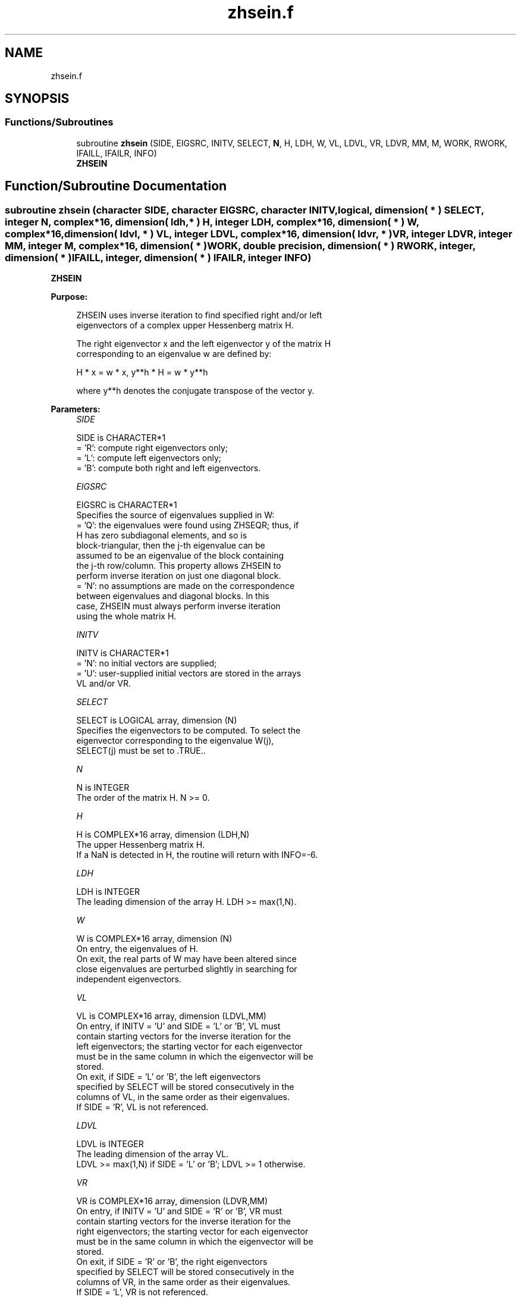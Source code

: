.TH "zhsein.f" 3 "Tue Nov 14 2017" "Version 3.8.0" "LAPACK" \" -*- nroff -*-
.ad l
.nh
.SH NAME
zhsein.f
.SH SYNOPSIS
.br
.PP
.SS "Functions/Subroutines"

.in +1c
.ti -1c
.RI "subroutine \fBzhsein\fP (SIDE, EIGSRC, INITV, SELECT, \fBN\fP, H, LDH, W, VL, LDVL, VR, LDVR, MM, M, WORK, RWORK, IFAILL, IFAILR, INFO)"
.br
.RI "\fBZHSEIN\fP "
.in -1c
.SH "Function/Subroutine Documentation"
.PP 
.SS "subroutine zhsein (character SIDE, character EIGSRC, character INITV, logical, dimension( * ) SELECT, integer N, complex*16, dimension( ldh, * ) H, integer LDH, complex*16, dimension( * ) W, complex*16, dimension( ldvl, * ) VL, integer LDVL, complex*16, dimension( ldvr, * ) VR, integer LDVR, integer MM, integer M, complex*16, dimension( * ) WORK, double precision, dimension( * ) RWORK, integer, dimension( * ) IFAILL, integer, dimension( * ) IFAILR, integer INFO)"

.PP
\fBZHSEIN\fP  
.PP
\fBPurpose: \fP
.RS 4

.PP
.nf
 ZHSEIN uses inverse iteration to find specified right and/or left
 eigenvectors of a complex upper Hessenberg matrix H.

 The right eigenvector x and the left eigenvector y of the matrix H
 corresponding to an eigenvalue w are defined by:

              H * x = w * x,     y**h * H = w * y**h

 where y**h denotes the conjugate transpose of the vector y.
.fi
.PP
 
.RE
.PP
\fBParameters:\fP
.RS 4
\fISIDE\fP 
.PP
.nf
          SIDE is CHARACTER*1
          = 'R': compute right eigenvectors only;
          = 'L': compute left eigenvectors only;
          = 'B': compute both right and left eigenvectors.
.fi
.PP
.br
\fIEIGSRC\fP 
.PP
.nf
          EIGSRC is CHARACTER*1
          Specifies the source of eigenvalues supplied in W:
          = 'Q': the eigenvalues were found using ZHSEQR; thus, if
                 H has zero subdiagonal elements, and so is
                 block-triangular, then the j-th eigenvalue can be
                 assumed to be an eigenvalue of the block containing
                 the j-th row/column.  This property allows ZHSEIN to
                 perform inverse iteration on just one diagonal block.
          = 'N': no assumptions are made on the correspondence
                 between eigenvalues and diagonal blocks.  In this
                 case, ZHSEIN must always perform inverse iteration
                 using the whole matrix H.
.fi
.PP
.br
\fIINITV\fP 
.PP
.nf
          INITV is CHARACTER*1
          = 'N': no initial vectors are supplied;
          = 'U': user-supplied initial vectors are stored in the arrays
                 VL and/or VR.
.fi
.PP
.br
\fISELECT\fP 
.PP
.nf
          SELECT is LOGICAL array, dimension (N)
          Specifies the eigenvectors to be computed. To select the
          eigenvector corresponding to the eigenvalue W(j),
          SELECT(j) must be set to .TRUE..
.fi
.PP
.br
\fIN\fP 
.PP
.nf
          N is INTEGER
          The order of the matrix H.  N >= 0.
.fi
.PP
.br
\fIH\fP 
.PP
.nf
          H is COMPLEX*16 array, dimension (LDH,N)
          The upper Hessenberg matrix H.
          If a NaN is detected in H, the routine will return with INFO=-6.
.fi
.PP
.br
\fILDH\fP 
.PP
.nf
          LDH is INTEGER
          The leading dimension of the array H.  LDH >= max(1,N).
.fi
.PP
.br
\fIW\fP 
.PP
.nf
          W is COMPLEX*16 array, dimension (N)
          On entry, the eigenvalues of H.
          On exit, the real parts of W may have been altered since
          close eigenvalues are perturbed slightly in searching for
          independent eigenvectors.
.fi
.PP
.br
\fIVL\fP 
.PP
.nf
          VL is COMPLEX*16 array, dimension (LDVL,MM)
          On entry, if INITV = 'U' and SIDE = 'L' or 'B', VL must
          contain starting vectors for the inverse iteration for the
          left eigenvectors; the starting vector for each eigenvector
          must be in the same column in which the eigenvector will be
          stored.
          On exit, if SIDE = 'L' or 'B', the left eigenvectors
          specified by SELECT will be stored consecutively in the
          columns of VL, in the same order as their eigenvalues.
          If SIDE = 'R', VL is not referenced.
.fi
.PP
.br
\fILDVL\fP 
.PP
.nf
          LDVL is INTEGER
          The leading dimension of the array VL.
          LDVL >= max(1,N) if SIDE = 'L' or 'B'; LDVL >= 1 otherwise.
.fi
.PP
.br
\fIVR\fP 
.PP
.nf
          VR is COMPLEX*16 array, dimension (LDVR,MM)
          On entry, if INITV = 'U' and SIDE = 'R' or 'B', VR must
          contain starting vectors for the inverse iteration for the
          right eigenvectors; the starting vector for each eigenvector
          must be in the same column in which the eigenvector will be
          stored.
          On exit, if SIDE = 'R' or 'B', the right eigenvectors
          specified by SELECT will be stored consecutively in the
          columns of VR, in the same order as their eigenvalues.
          If SIDE = 'L', VR is not referenced.
.fi
.PP
.br
\fILDVR\fP 
.PP
.nf
          LDVR is INTEGER
          The leading dimension of the array VR.
          LDVR >= max(1,N) if SIDE = 'R' or 'B'; LDVR >= 1 otherwise.
.fi
.PP
.br
\fIMM\fP 
.PP
.nf
          MM is INTEGER
          The number of columns in the arrays VL and/or VR. MM >= M.
.fi
.PP
.br
\fIM\fP 
.PP
.nf
          M is INTEGER
          The number of columns in the arrays VL and/or VR required to
          store the eigenvectors (= the number of .TRUE. elements in
          SELECT).
.fi
.PP
.br
\fIWORK\fP 
.PP
.nf
          WORK is COMPLEX*16 array, dimension (N*N)
.fi
.PP
.br
\fIRWORK\fP 
.PP
.nf
          RWORK is DOUBLE PRECISION array, dimension (N)
.fi
.PP
.br
\fIIFAILL\fP 
.PP
.nf
          IFAILL is INTEGER array, dimension (MM)
          If SIDE = 'L' or 'B', IFAILL(i) = j > 0 if the left
          eigenvector in the i-th column of VL (corresponding to the
          eigenvalue w(j)) failed to converge; IFAILL(i) = 0 if the
          eigenvector converged satisfactorily.
          If SIDE = 'R', IFAILL is not referenced.
.fi
.PP
.br
\fIIFAILR\fP 
.PP
.nf
          IFAILR is INTEGER array, dimension (MM)
          If SIDE = 'R' or 'B', IFAILR(i) = j > 0 if the right
          eigenvector in the i-th column of VR (corresponding to the
          eigenvalue w(j)) failed to converge; IFAILR(i) = 0 if the
          eigenvector converged satisfactorily.
          If SIDE = 'L', IFAILR is not referenced.
.fi
.PP
.br
\fIINFO\fP 
.PP
.nf
          INFO is INTEGER
          = 0:  successful exit
          < 0:  if INFO = -i, the i-th argument had an illegal value
          > 0:  if INFO = i, i is the number of eigenvectors which
                failed to converge; see IFAILL and IFAILR for further
                details.
.fi
.PP
 
.RE
.PP
\fBAuthor:\fP
.RS 4
Univ\&. of Tennessee 
.PP
Univ\&. of California Berkeley 
.PP
Univ\&. of Colorado Denver 
.PP
NAG Ltd\&. 
.RE
.PP
\fBDate:\fP
.RS 4
December 2016 
.RE
.PP
\fBFurther Details: \fP
.RS 4

.PP
.nf
  Each eigenvector is normalized so that the element of largest
  magnitude has magnitude 1; here the magnitude of a complex number
  (x,y) is taken to be |x|+|y|.
.fi
.PP
 
.RE
.PP

.PP
Definition at line 247 of file zhsein\&.f\&.
.SH "Author"
.PP 
Generated automatically by Doxygen for LAPACK from the source code\&.
